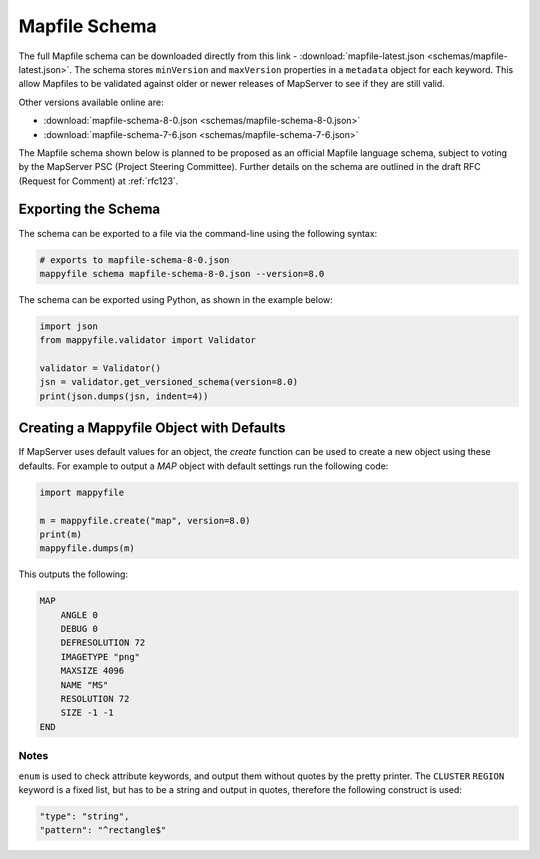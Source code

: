 .. _mapfile-schema:

Mapfile Schema
==============

The full Mapfile schema can be downloaded directly from this link - :download:`mapfile-latest.json <schemas/mapfile-latest.json>`. 
The schema stores ``minVersion`` and ``maxVersion`` properties in a ``metadata`` object for each keyword. This allow Mapfiles to be validated against
older or newer releases of MapServer to see if they are still valid. 

Other versions available online are:

+ :download:`mapfile-schema-8-0.json <schemas/mapfile-schema-8-0.json>`
+ :download:`mapfile-schema-7-6.json <schemas/mapfile-schema-7-6.json>`

The Mapfile schema shown below is planned to be proposed as an official Mapfile language schema, subject to voting by the MapServer
PSC (Project Steering Committee). Further details on the schema are outlined in the draft RFC (Request for Comment) at :ref:`rfc123`. 

Exporting the Schema
++++++++++++++++++++

The schema can be exported to a file via the command-line using the following syntax:

.. code-block:: ps1

    # exports to mapfile-schema-8-0.json
    mappyfile schema mapfile-schema-8-0.json --version=8.0

The schema can be exported using Python, as shown in the example below:

.. code-block:: python

    import json
    from mappyfile.validator import Validator

    validator = Validator()
    jsn = validator.get_versioned_schema(version=8.0)
    print(json.dumps(jsn, indent=4))

Creating a Mappyfile Object with Defaults
+++++++++++++++++++++++++++++++++++++++++

If MapServer uses default values for an object, the `create` function can be used to create
a new object using these defaults. For example to output a `MAP` object with default settings
run the following code:

.. code-block:: python

    import mappyfile

    m = mappyfile.create("map", version=8.0)
    print(m)
    mappyfile.dumps(m)

This outputs the following:

.. code-block:: mapfile

    MAP
        ANGLE 0
        DEBUG 0
        DEFRESOLUTION 72
        IMAGETYPE "png"
        MAXSIZE 4096
        NAME "MS"
        RESOLUTION 72
        SIZE -1 -1
    END

Notes
-----

``enum`` is used to check attribute keywords, and output them without quotes by the pretty printer. The ``CLUSTER`` ``REGION`` keyword
is a fixed list, but has to be a string and output in quotes, therefore the following construct is used:

.. code-block:: json

    "type": "string",
    "pattern": "^rectangle$"

..
    For docs: https://github.com/inspirehep/jsonschema2rst
    Could have different schema for different purposes, e.g. a valid WMS schema. 
    Nested schemas are in the Draft 4 spec only - https://spacetelescope.github.io/understanding-json-schema/structuring.html